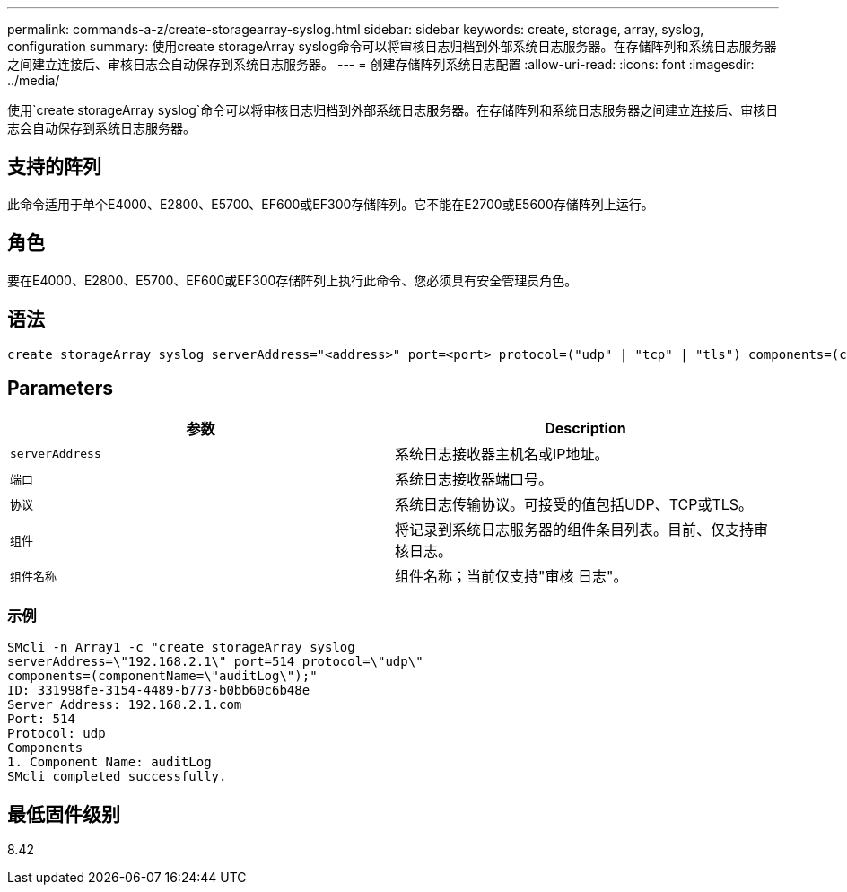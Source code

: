 ---
permalink: commands-a-z/create-storagearray-syslog.html 
sidebar: sidebar 
keywords: create, storage, array, syslog, configuration 
summary: 使用create storageArray syslog命令可以将审核日志归档到外部系统日志服务器。在存储阵列和系统日志服务器之间建立连接后、审核日志会自动保存到系统日志服务器。 
---
= 创建存储阵列系统日志配置
:allow-uri-read: 
:icons: font
:imagesdir: ../media/


[role="lead"]
使用`create storageArray syslog`命令可以将审核日志归档到外部系统日志服务器。在存储阵列和系统日志服务器之间建立连接后、审核日志会自动保存到系统日志服务器。



== 支持的阵列

此命令适用于单个E4000、E2800、E5700、EF600或EF300存储阵列。它不能在E2700或E5600存储阵列上运行。



== 角色

要在E4000、E2800、E5700、EF600或EF300存储阵列上执行此命令、您必须具有安全管理员角色。



== 语法

[source, cli]
----
create storageArray syslog serverAddress="<address>" port=<port> protocol=("udp" | "tcp" | "tls") components=(componentName=("auditLog") ...)
----


== Parameters

|===
| 参数 | Description 


 a| 
`serverAddress`
 a| 
系统日志接收器主机名或IP地址。



 a| 
`端口`
 a| 
系统日志接收器端口号。



 a| 
`协议`
 a| 
系统日志传输协议。可接受的值包括UDP、TCP或TLS。



 a| 
`组件`
 a| 
将记录到系统日志服务器的组件条目列表。目前、仅支持审核日志。



 a| 
`组件名称`
 a| 
组件名称；当前仅支持"审核 日志"。

|===


=== 示例

[listing]
----
SMcli -n Array1 -c "create storageArray syslog
serverAddress=\"192.168.2.1\" port=514 protocol=\"udp\"
components=(componentName=\"auditLog\");"
ID: 331998fe-3154-4489-b773-b0bb60c6b48e
Server Address: 192.168.2.1.com
Port: 514
Protocol: udp
Components
1. Component Name: auditLog
SMcli completed successfully.
----


== 最低固件级别

8.42
